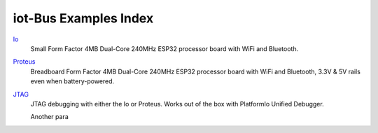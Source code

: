.. _examples_index:

iot-Bus Examples Index
======================

`Io <iot-bus-io.html>`_
    Small Form Factor 4MB Dual-Core 240MHz ESP32 processor board with WiFi and Bluetooth.

`Proteus <iot-bus-proteus.html>`_
    Breadboard Form Factor 4MB Dual-Core 240MHz ESP32 processor board with WiFi and Bluetooth, 3.3V & 5V rails even when battery-powered.

`JTAG <iot-bus-jtag.html>`_
    JTAG debugging with either the Io or Proteus. Works out of the box with PlatformIo Unified Debugger. 
    
    Another para